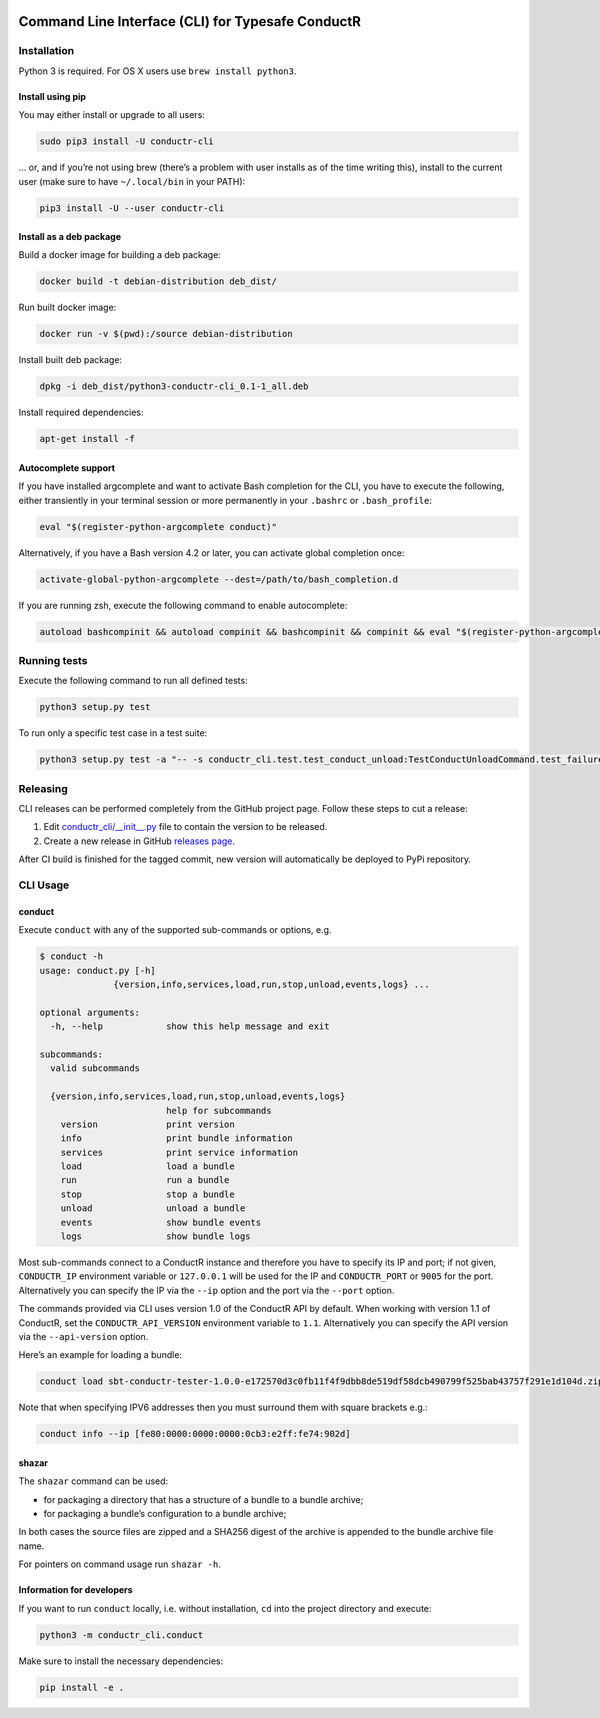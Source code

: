 |Build Status| |Latest Version|

Command Line Interface (CLI) for Typesafe ConductR
--------------------------------------------------

Installation
~~~~~~~~~~~~

Python 3 is required. For OS X users use ``brew install python3``.

Install using pip
^^^^^^^^^^^^^^^^^

You may either install or upgrade to all users:

.. code:: bash

    sudo pip3 install -U conductr-cli

... or, and if you’re not using brew (there’s a problem with user installs as of the time writing this), install to the current user (make sure to have ``~/.local/bin`` in your PATH):

.. code:: bash

    pip3 install -U --user conductr-cli

Install as a deb package
^^^^^^^^^^^^^^^^^^^^^^^^

Build a docker image for building a deb package:

.. code:: bash

    docker build -t debian-distribution deb_dist/

Run built docker image:

.. code:: bash

  docker run -v $(pwd):/source debian-distribution

Install built deb package:

.. code:: bash

    dpkg -i deb_dist/python3-conductr-cli_0.1-1_all.deb

Install required dependencies:

.. code:: bash

    apt-get install -f

Autocomplete support
^^^^^^^^^^^^^^^^^^^^

If you have installed argcomplete and want to activate Bash completion for the CLI, you have to execute the following, either transiently in your terminal session or more permanently in your ``.bashrc`` or ``.bash_profile``:

.. code:: bash

    eval "$(register-python-argcomplete conduct)"

Alternatively, if you have a Bash version 4.2 or later, you can activate global completion once:

.. code:: bash

    activate-global-python-argcomplete --dest=/path/to/bash_completion.d

If you are running zsh, execute the following command to enable autocomplete:

.. code:: bash

    autoload bashcompinit && autoload compinit && bashcompinit && compinit && eval "$(register-python-argcomplete conduct)"

Running tests
~~~~~~~~~~~~~

Execute the following command to run all defined tests:

.. code:: bash

    python3 setup.py test

To run only a specific test case in a test suite:

.. code:: bash

    python3 setup.py test -a "-- -s conductr_cli.test.test_conduct_unload:TestConductUnloadCommand.test_failure_invalid_address"

Releasing
~~~~~~~~~

CLI releases can be performed completely from the GitHub project page. Follow these steps to cut a release:

1. Edit `conductr_cli/__init__.py`_ file to contain the version to be released.
2. Create a new release in GitHub `releases page`_.

After CI build is finished for the tagged commit, new version will automatically be deployed to PyPi repository.

CLI Usage
~~~~~~~~~

conduct
^^^^^^^

Execute ``conduct`` with any of the supported sub-commands or options,
e.g.

.. code:: bash

    $ conduct -h
    usage: conduct.py [-h]
                  {version,info,services,load,run,stop,unload,events,logs} ...

    optional arguments:
      -h, --help            show this help message and exit

    subcommands:
      valid subcommands

      {version,info,services,load,run,stop,unload,events,logs}
                            help for subcommands
        version             print version
        info                print bundle information
        services            print service information
        load                load a bundle
        run                 run a bundle
        stop                stop a bundle
        unload              unload a bundle
        events              show bundle events
        logs                show bundle logs

Most sub-commands connect to a ConductR instance and therefore you have to specify its IP and port; if not given, ``CONDUCTR_IP`` environment variable or ``127.0.0.1`` will be used for the IP and ``CONDUCTR_PORT`` or ``9005`` for the port. Alternatively you can specify the IP via the ``--ip`` option and the port via the ``--port`` option.

The commands provided via CLI uses version 1.0 of the ConductR API by default. When working with version 1.1 of ConductR, set the ``CONDUCTR_API_VERSION`` environment variable to ``1.1``. Alternatively you can specify the API version via the ``--api-version`` option.

Here’s an example for loading a bundle:

.. code:: bash

    conduct load sbt-conductr-tester-1.0.0-e172570d3c0fb11f4f9dbb8de519df58dcb490799f525bab43757f291e1d104d.zip

Note that when specifying IPV6 addresses then you must surround them with square brackets e.g.:

.. code:: bash

    conduct info --ip [fe80:0000:0000:0000:0cb3:e2ff:fe74:902d]

shazar
^^^^^^

The ``shazar`` command can be used:

- for packaging a directory that has a structure of a bundle to a bundle archive;
- for packaging a bundle’s configuration to a bundle archive;

In both cases the source files are zipped and a SHA256 digest of the archive is appended to the bundle archive file name.

For pointers on command usage run ``shazar -h``.

Information for developers
^^^^^^^^^^^^^^^^^^^^^^^^^^

If you want to run ``conduct`` locally, i.e. without installation, ``cd`` into the project directory and execute:

.. code:: bash

    python3 -m conductr_cli.conduct

Make sure to install the necessary dependencies:

.. code:: bash

    pip install -e .

.. |Build Status| image:: https://travis-ci.org/typesafehub/conductr-cli.png
    :target: https://travis-ci.org/typesafehub/conductr-cli
    :alt: Build Status
.. |Latest Version| image:: https://pypip.in/version/conductr-cli/badge.svg?style=flat
    :target: https://pypi.python.org/pypi/conductr-cli/
    :alt: Latest Version
.. _releases page: https://github.com/typesafehub/conductr-cli/releases/new
.. _conductr_cli/__init__.py: https://github.com/typesafehub/conductr-cli/blob/master/conductr_cli/__init__.py
